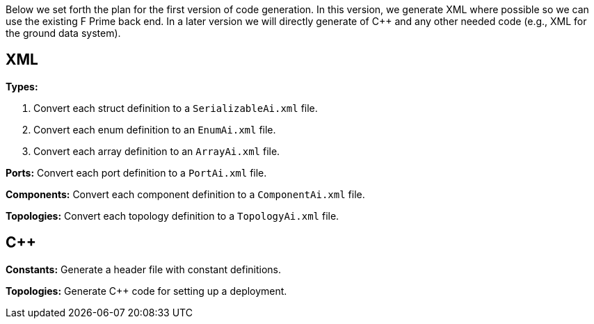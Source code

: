 Below we set forth the plan for the first version of code generation.
In this version, we generate XML where possible so we can use the existing F Prime back end.
In a later version we will directly generate of C++ and any other needed code (e.g., XML for the ground data system).

== XML

*Types:*

. Convert each struct definition to a `SerializableAi.xml` file.

. Convert each enum definition to an `EnumAi.xml` file.

. Convert each array definition to an `ArrayAi.xml` file.

*Ports:* Convert each port definition to a `PortAi.xml` file.

*Components:* Convert each component definition to a `ComponentAi.xml` file.

*Topologies:* Convert each topology definition to a `TopologyAi.xml` file.

== C++

*Constants:* Generate a header file with constant definitions.

*Topologies:* Generate C++ code for setting up a deployment.
